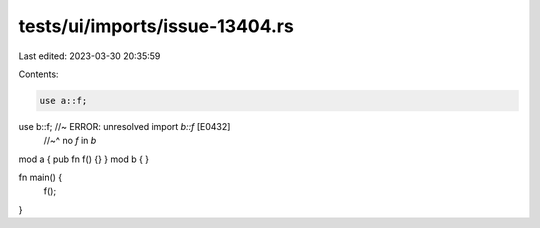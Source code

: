 tests/ui/imports/issue-13404.rs
===============================

Last edited: 2023-03-30 20:35:59

Contents:

.. code-block:: rs

    use a::f;
use b::f; //~ ERROR: unresolved import `b::f` [E0432]
          //~^ no `f` in `b`

mod a { pub fn f() {} }
mod b { }

fn main() {
    f();
}


